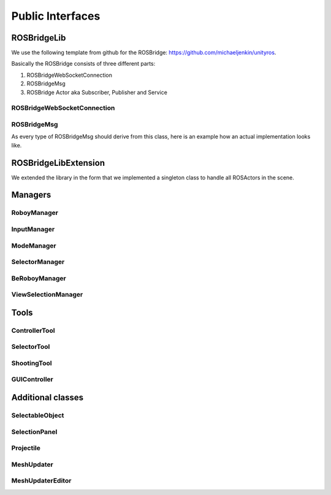 Public Interfaces
=================

ROSBridgeLib
^^^^^^^^^^^^

We use the following template from github for the ROSBridge: https://github.com/michaeljenkin/unityros.

Basically the ROSBridge consists of three different parts:

1) ROSBridgeWebSocketConnection
2) ROSBridgeMsg
3) ROSBridge Actor aka Subscriber, Publisher and Service

ROSBridgeWebSocketConnection
****************************

.. doxygenclass:: ROSBridgeLib::ROSBridgeWebSocketConnection
  :members:
  :private-members:

ROSBridgeMsg
************

.. doxygenclass:: ROSBridgeLib::ROSBridgeMsg
  :members:
  :private-members:
  
As every type of ROSBridgeMsg should derive from this class, here is an example how an actual implementation looks like.

.. doxygenclass:: ROSBridgeLib::turtlesim::PoseMsg
  :members:
  :private-members:
  
ROSBridgeLibExtension
^^^^^^^^^^^^^^^^^^^^^

We extended the library in the form that we implemented a singleton class to handle all ROSActors in the scene.

.. doxygenclass:: ROSBridge
  :members:
  :private-members:
  
.. doxygenclass:: ROSObject
  :members:
  :private-members:  

Managers
^^^^^^^^

RoboyManager
************

.. doxygenclass:: RoboyManager
  :members:
  :private-members:
  
InputManager
************

.. doxygenclass:: InputManager
  :members:
  :private-members:

ModeManager
***********

.. doxygenclass:: ModeManager
  :members:
  :private-members:
  
SelectorManager
***************

.. doxygenclass:: SelectorManager
  :members:
  :private-members:
  
BeRoboyManager
**************

.. doxygenclass:: BeRoboyManager
  :members:
  :private-members:
  
ViewSelectionManager
********************

.. doxygenclass:: ViewSelectionManager
  :members:
  :private-members:

  
Tools
^^^^^

ControllerTool
**************

.. doxygenclass:: ControllerTool
  :members:
  :private-members:
  
SelectorTool
************

.. doxygenclass:: SelectorTool
  :members:
  :private-members:
  
ShootingTool
************

.. doxygenclass:: ShootingTool
  :members:
  :private-members:

GUIController
*************

.. doxygenclass:: GUIController
  :members:
  :private-members:

Additional classes
^^^^^^^^^^^^^^^^^^

SelectableObject
****************

.. doxygenclass:: SelectableObject
  :members:
  :private-members:

SelectionPanel
**************

.. doxygenclass:: SelectionPanel
  :members:
  :private-members:  

Projectile
**********

.. doxygenclass:: Projectile
  :members:
  :private-members:
  
MeshUpdater
***********

.. doxygenclass:: MeshUpdater
  :members:
  :private-members:
  
MeshUpdaterEditor
*****************

.. doxygenclass:: MeshUpdaterEditor
  :members:
  :private-members: